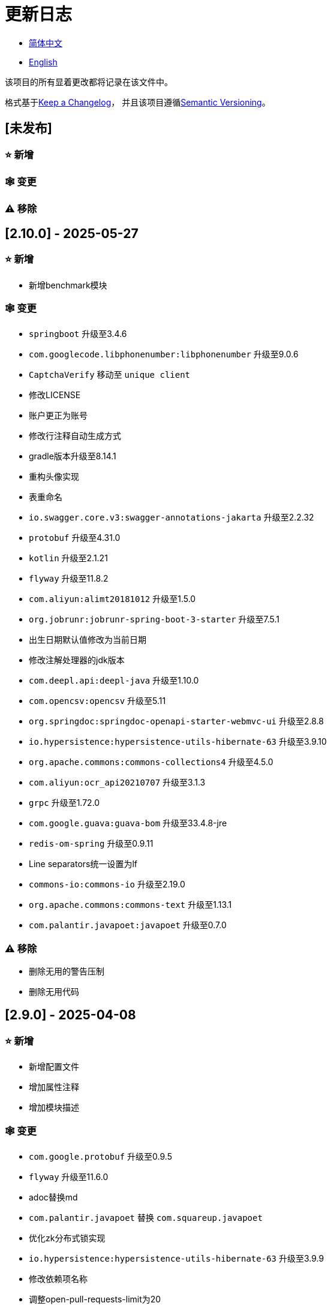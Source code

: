 :doctype: article
:imagesdir: .
:icons: font

= 更新日志

- link:CHANGELOG.zh_CN.adoc[简体中文]
- link:../CHANGELOG.adoc[English]

该项目的所有显着更改都将记录在该文件中。

格式基于link:https://keepachangelog.com/en/1.1.0/[Keep a Changelog]， 并且该项目遵循link:https://semver.org/spec/v2.0.0.html[Semantic Versioning]。

== [未发布]

=== ⭐ 新增

=== 🕸️ 变更

=== ⚠️ 移除

== [2.10.0] - 2025-05-27

=== ⭐ 新增

- 新增benchmark模块

=== 🕸️ 变更

- `springboot` 升级至3.4.6
- `com.googlecode.libphonenumber:libphonenumber` 升级至9.0.6
- `CaptchaVerify` 移动至 `unique client`
- 修改LICENSE
- 账户更正为账号
- 修改行注释自动生成方式
- gradle版本升级至8.14.1
- 重构头像实现
- 表重命名
- `io.swagger.core.v3:swagger-annotations-jakarta` 升级至2.2.32
- `protobuf` 升级至4.31.0
- `kotlin` 升级至2.1.21
- `flyway` 升级至11.8.2
- `com.aliyun:alimt20181012` 升级至1.5.0
- `org.jobrunr:jobrunr-spring-boot-3-starter` 升级至7.5.1
- 出生日期默认值修改为当前日期
- 修改注解处理器的jdk版本
- `com.deepl.api:deepl-java` 升级至1.10.0
- `com.opencsv:opencsv` 升级至5.11
- `org.springdoc:springdoc-openapi-starter-webmvc-ui` 升级至2.8.8
- `io.hypersistence:hypersistence-utils-hibernate-63` 升级至3.9.10
- `org.apache.commons:commons-collections4` 升级至4.5.0
- `com.aliyun:ocr_api20210707` 升级至3.1.3
- `grpc` 升级至1.72.0
- `com.google.guava:guava-bom` 升级至33.4.8-jre
- `redis-om-spring` 升级至0.9.11
- Line separators统一设置为lf
- `commons-io:commons-io` 升级至2.19.0
- `org.apache.commons:commons-text` 升级至1.13.1
- `com.palantir.javapoet:javapoet` 升级至0.7.0

=== ⚠️ 移除

- 删除无用的警告压制
- 删除无用代码

== [2.9.0] - 2025-04-08

=== ⭐ 新增

- 新增配置文件
- 增加属性注释
- 增加模块描述

=== 🕸️ 变更

- `com.google.protobuf` 升级至0.9.5
- `flyway` 升级至11.6.0
- adoc替换md
- `com.palantir.javapoet` 替换 `com.squareup.javapoet`
- 优化zk分布式锁实现
- `io.hypersistence:hypersistence-utils-hibernate-63` 升级至3.9.9
- 修改依赖项名称
- 调整open-pull-requests-limit为20
- `com.google.guava:guava-bom` 升级至33.4.6-jre
- `io.swagger.core.v3:swagger-annotations-jakarta` 升级至2.2.29
- `io.freefair.lombok` 升级至8.13.1
- `com.googlecode.libphonenumber:libphonenumber` 升级至9.0.2
- `org.javamoney:moneta` 升级至1.4.5
- 重命名运行配置文件
- 用户语言偏好默认值修改为EN
- @Validated替换@Valid
- 优化配置类
- zookeeper分布式锁属性新增锁路径配置
- 修改获取分布式锁方法名
- `org.springframework.cloud:spring-cloud-dependencies` 升级至2024.0.1
- `org.springdoc:springdoc-openapi-starter-webmvc-ui` 升级至2.8.6
- `kotlin` 升级至2.1.20
- `spring boot` 升级至3.4.4

=== ⚠️ 移除

- 删除使用频率低的运行文件
- 删除无用属性、类重命名

== [2.8.0] - 2025-03-14

=== ⭐ 新增

- 新增 `sdkman` 配置文件
- 增加属性注释
- 增加模块描述

=== 🕸️ 变更

- `jdk` 升级至23
- 规范变量名称格式
- `hypersistence-utils-hibernate-63` 升级至3.9.3
- `protobuf` 升级至4.30.0
- `lombok` 升级至8.12.2.1
- `org.apache.curator:curator-recipes` 升级至5.8.0
- `grpc` 升级至1.71.0
- 规范包名
- `com.googlecode.libphonenumber:libphonenumber` 升级至9.0.0
- `flyway` 升级至11.3.4
- gradle版本升级至8.13
- `com.deepl.api:deepl-java` 升级至1.9.0
- `org.jobrunr:jobrunr-spring-boot-3-starter` 升级至7.4.1

== [2.7.0] - 2025-02-22

=== ⭐ 新增

- 新增响应编码
- 新增 `.mailmap` 文件
- 账号新增手机号已验证、邮箱已验证属性字段
- 新增文档
- 添加idea编码配置
- 账号新增手机号有效性检验
- 账号新增国际电话区号

=== 🕸️ 变更

- 优化时间接口
- 账号注册密码增加正则校验
- 优化时间工具类
- `springboot` 升级至3.4.3
- 优化属性类型节省内存占用
- 修改 `mumu-users` 表字段的默认值
- 修改性别字段名称
- 文档重命名
- 优化ip工具类
- 合并工具类
- 优化git commit-msg脚本
- 修改初始密码以符合密码规则
- `hypersistence-utils-hibernate-63` 升级至3.9.2
- `flyway` 升级至11.3.2
- `tess4j` 升级至5.15.0
- `springdoc-openapi-starter-webmvc-ui` 升级至2.8.5
- `deepl-java` 升级至1.8.1
- 统一脚本位置
- 优化 `pmd` 、`checkstyle` 任务
- 开启配置缓存
- 修改缓存key名
- 存储名称统一增加前缀防止重复
- 集合名统一增加前缀防止重复
- 表名统一增加前缀防止重复
- 优化token端点错误处理逻辑
- `swagger-annotations-jakarta` 升级至2.2.28
- `lombok` 升级至8.12.1
- 更换图标
- `jobrunr-spring-boot-3-starter` 升级至7.4.0
- `grpc` 升级至1.70.0
- `org.jetbrains:annotations` 升级至26.0.2
- `kotlin` 升级至2.1.10

=== 🐞 修复

- 解决编译警告
- 修复刷新token异常

=== ⚠️ 移除

- 删除无用依赖
- 移除无用代码

== [2.6.0] - 2025-01-25

=== ⭐ 新增

- 新增响应编码
- RateLimitingCustomGenerateProvider增加bean创建条件
- 新增方法注释
- ResponseCode新增status属性
- 新增swagger转换器
- 新增下载所有包含权限路径的权限数据
- 新增json数据下载通用方法
- 删除指定账号地址
- 新增修改账号地址接口
- 新增设置账号默认地址和查询附近的账号接口
- 账号地址新增定位属性

=== 🕸️ 变更

- 归档角色、权限查询新增描述信息匹配条件
- 角色查询新增描述信息匹配条件
- 出于安全考虑默认接口权限设置为不允许任何人访问
- 优化权限配置属性
- gradle升级至8.12.1
- flyway升级至11.2.0
- grpc升级至1.69.1
- com.aliyun:alimt20181012升级至1.4.0
- minio升级至8.5.17
- 修改code属性类型为基本数据类型
- 优化工具类实现
- 优化文件下载工具类
- opencsv升级至5.10
- springdoc-openapi-starter-webmvc-ui升级至2.8.3
- protobuf升级至4.29.3
- 调整角色权限保存时机
- 权限查询新增描述信息匹配条件
- 优化线程变量定义
- 优化已归档属性类型
- 时间格式调整
- 优化多语言标识设置逻辑
- 系统设置增加缓存
- resilience4j-retry升级至2.3.0

=== 🐞 修复

- 修复签名过滤器中文乱码问题

=== ⚠️ 移除

- 移除规则引擎

== [2.5.0] - 2024-12-31

=== ⭐ 新增

- 验证码生成增加参数校验
- 增加方法注释
- 新增anyRole配置
- 新增api说明文件
- 新增根据code查询角色接口
- 权限验证可以指定权限允许范围

=== 🕸️ 变更

- 修改方法名
- 修改响应状态值引用
- grpc升级至1.69.0
- flyway升级至11.1.0
- io.swagger.core.v3:swagger-annotations-jakarta升级至2.2.27
- org.apache.commons:commons-text升级至1.13.0
- gradle版本升级至8.12
- 优化sql日志打印拓展功能
- 优化权限配置
- 修改passwordEncoder bean实例名称和类型
- 修改创建时间修改时间默认值
- 类名规范性修改
- 优化code style配置文件
- 优化gradle配置
- 重构验证码生成逻辑
- 替换已弃用代码

=== 🐞 修复

- 修复角色账号新增失败

=== ⚠️ 移除

- 删除无用功能
- 删除无用文件

== [2.4.0] - 2024-12-14

=== ⭐ 新增

- 账号领域模型新增数字偏好属性
- 集成规则引擎
- 新增时区校验通用方法
- 新增账号余额字段
- 新增根据code删除角色接口
- 新增根据code查询权限接口
- 新增下载所有权限内容接口
- 新增文件下载工具类
- 新增根据code删除权限接口
- 新增雪花算法ID生成器
- 新增自定义ObservationPredicate
- 新增缓存等级枚举类
- 账号新增个性签名和昵称属性
- 权限角色新增description字段
- 新增自定义AccessDeniedHandler
- 新增根据ID查询角色grpc接口
- 角色新增血缘关系

=== 🕸️ 变更

- 长整型序列化成字符串防止丢失精度
- 类名规范性修改
- 优化继承关系
- 优化grpc接口
- protobuf升级至4.29.1
- flyway升级至11.0.1
- 优化文件服务上传接口
- 优化文件服务下载接口
- 国际化默认翻译修改为英文
- 按照ISO 639-1标准修改LanguageEnum
- 优化依赖
- 精简包名
- SpringCloud升级至2024.0.0
- 服务端口和grpc端口修改为随机可用端口
- io.minio:minio升级至8.5.14
- grpc升级至1.68.2
- org.springdoc:springdoc-openapi-starter-webmvc-ui升级至2.7.0
- 精简claim中自定义key名称
- 修改lombok插件版本引用方式
- kotlin版本升级至2.1.0
- 利用文本块优化字符串
- 优化consul配置
- grpc spring boot框架更换成net.devh
- io.swagger.core.v3:swagger-annotations-jakarta升级至2.2.26
- SpringBoot升级至3.4.0
- org.jobrunr:jobrunr-spring-boot-3-starter升级至7.3.2
- commons-io:commons-io升级至2.18.0
- 修改TokenGatewayImpl=validity方法验证逻辑
- 重新梳理token缓存和校验逻辑
- gradle升级至8.11.1
- 优化token权限范围

=== 🐞 修复

- 修复授权码模式不可用

== [2.3.0] - 2024-11-19

=== ⭐ 新增

- 国际化新增日语、中文繁体、韩语、俄语支持
- 新增数字签名过滤器预防重放攻击
- 新增根据ID获取权限grpc接口
- AuthorityFindByIdCmdExe新增异常处理
- 新增幂等性拓展功能
- 新增格式化后版本号生成功能
- 新增checkstyle插件
- 新增pmd插件.
- 新增checkstyle、pmd github workflow
- 新增git hook脚本
- 权限新增血缘关系功能

=== 🕸️ 变更

- 优化数据源拓展配置
- 优化签名验证逻辑
- gradle版本升级至8.11
- com.aliyun:ocr_api20210707升级至3.1.2
- com.deepl.api:deepl-java升级至1.7.0
- org.bytedeco:javacv-platform升级至1.5.11
- flyway升级至10.21.0
- mapstruct升级至1.6.3
- io.hypersistence:hypersistence-utils-hibernate-63升级至3.9.0
- grpc升级至1.68.1
- com.redis.om:redis-om-spring升级至0.9.7
- io.minio:minio升级至8.5.13
- protobuf升级至4.28.3
- springboot升级至3.3.5
- org.apache.zookeeper:zookeeper升级至3.9.3

=== 🐞 修复

- 修复Intellij启动项目banner信息缺失问题
- 修复代码规范问题

== [2.2.0] - 2024-10-24

=== ⭐ 新增

- 统一响应结果增加traceId字段
- 统一响应结果增加时间戳字段
- 账号角色关系、角色权限关系增加缓存
- 当前登录账号信息查询接口增加缓存
- 账号新增分页查询接口
- 新增下线用户接口
- 新增退出登录接口
- 新增项目启动成功监听器
- 新增账号系统设置
- 角色增加缓存
- 根据ID查询权限增加缓存
- 客户端模块增加项目信息打印
- 新增根据ID获取账号基本信息接口
- 账号ID新增不等于0校验
- 角色新增归档数据查询接口
- 新增HttpMessageNotReadableException全局异常处理
- 已归档权限新增不查询总数的分页查询
- 新增检查序列化ID是否存在重复的脚本
- 权限新增不查询总数的分页查询
- 角色查询增加角色相关权限详细信息返回
- 角色新增不查询总数的分页查询
- MapStruct mapper统一增加unmappedTargetPolicy = ReportingPolicy.IGNORE

=== 🐞 修复

- 修复update_license_current_year.sh执行后可能导致文件内容乱码问题

=== 🕸️ 变更

- 规范接口参数，降低复杂度
- 优化grpc接口
- 日志保留策略调整
- 优化账号查询结果
- io.swagger.core.v3:swagger-annotations-jakarta升级至2.2.25
- flyway升级至10.20.0
- org.jobrunr:jobrunr-spring-boot-3-starter升级至7.3.1
- 更新README文档中基础设施部分说明
- 规范类名和接口方法名
- 更换图标
- 完善账号接口参数注释
- 分页查询当前页默认从1开始
- 按照restful规范重构接口
- 页码参数重命名为current
- 优化账号登录性能
- 在线用户数量统计逻辑优化
- CustomDescription注解重命名为Meta、GenerateDescription注解重命名为Metamodel
- kotlin升级至2.0.21
- org.apache.curator:curator-recipes升级至5.7.1
- org.jetbrains:annotations升级至26.0.1
- 接口参数由List类型修改为Collection类型
- redis-om-spring升级至0.9.6
- BaseClientObject日期属性格式修改为符合按照ISO-8601标准
- 优化多语言获取逻辑防止NPE
- 根据数据库范式重构文本广播消息表及对应逻辑
- io.hypersistence:hypersistence-utils-hibernate-63升级至3.8.3
- com.google.guava:guava-bom升级至33.3.1-jre
- 账号性别&语言类型修改为varchar消除数据库差异
- 更新注解处理器提示信息

=== ⚠️ 移除

- 移除不常用且用途危险的grpc方法
- 删除认证相关重复配置

== [2.1.0] - 2024-09-30

=== ⭐ 新增

- 新增条件执行器
- 新增条件注解
- 获取当前登录账号信息接口增加账号角色权限信息返回
- 注解处理器增加版本信息生成
- grpc增加服务发现客户端名称解析器
- 增加flyway插件
- 新增检查并设置环境变量脚本
- 新增license脚本
- 删除账号&删除账号归档数据时同时删除账号地址数据
- 项目版本（开发、测试、预发布）增加git hash值标识
- 新增限流拓展功能
- 新增根据ID删除订阅消息、广播消息归档数据定时任务
- 新增根据ID删除角色、账号归档数据定时任务
- 新增根据ID删除权限归档数据定时任务
- 危险操作注解value属性增加参数替换功能

=== 🐞 修复

- 修复根据ID更新用户角色接口时用户地址为空问题

=== 🕸️ 变更

- 按照数据库范式重构账号和角色映射关系，允许账号同时拥有多个角色
- 账号支持添加多个地址
- 按照数据库范式重构角色和权限映射关系
- collections4 CollectionUtils替换spring CollectionUtils
- 更新flyway脚本位置
- gradle版本升级至8.10.2
- 统一认证端点处理器
- grpc版本升级至1.68.0
- deepl-java升级至1.6.0
- commons-io升级至2.17.0
- 内置环境变量名修改为小写
- 修改jpa扫描范围
- springboot升级至3.3.4
- protobuf升级至4.28.2
- 修改Rsa=jksKeyPair默认值
- 完善账号注册grpc接口参数属性
- flyway升级至10.18.0
- mapstruct升级至1.6.2
- 更新SECURITY文档内容
- log4j2设置UTF-8为默认编码
- 优化项目结构
- 优化权限归档定时任务执行逻辑

=== ⚠️ 移除

- 统一认证端点处理器去除日志自动上传功能降低架构复杂度
- 删除暂时不用的插件

== [2.0.0] - 2024-09-06

=== ⭐ 新增

- 添加了中文版的 README 文档
- 添加了中文版的贡献指南
- 添加了人脸检测功能
- 添加了 OCR 扩展功能
- 添加了根据省或州 ID 获取省或州、根据省或州 ID 获取省或州（包括下级城市）、根据城市 ID 获取省或州的功能
- 添加了根据国家 ID 获取省或州信息、根据省或州 ID 获取城市信息的接口
- 添加了获取国家详细信息的接口（不包含省、州、城市信息）
- 添加了获取国家详细信息的接口
- 添加了全球地理数据 JSON 文件
- 添加了新建账号和添加地址的接口
- 为账号添加了地址属性
- 添加了数据脱敏工具类
- 添加了危险操作的注释和切面
- 为与角色权限相关的操作添加了危险操作注解
- 在角色归档时增加了判断是否正在使用，不能归档
- 增加了归档时的权限，判断是否正在使用
- 添加了分页查询归档权限的接口

=== 🕸️ 变更

- 项目重命名
- 优化单元测试逻辑
- 消除重复常量
- 阿里云机器翻译 Bean 初始化增加判断
- 统一依赖名称
- 更换图标
- 将 protobufBomVersion 从 3.25.3 升级到 4.28.0
- 使用 commons-lang3 的 StringUtils 替换 spring 的 StringUtils
- 为相关实体添加了序列化接口

== [1.0.4] - 2024-08-27

=== ⭐ 新增

- 添加了 PR 徽章
- 添加了国际化信息
- 添加了贡献者列表
- 添加了标签操作
- 添加了问候操作
- 添加了详细的异常信息打印功能
- gRPC 方法权限增加了配置文件配置方式
- 新增了获取当前服务器时间的接口
- 添加了二维码相关功能
- 添加了条形码相关功能
- 添加了注解处理器以实现类描述信息生成功能
- 为 jar 任务的清单文件添加了 Application-Version
- Spring Boot 的 bootJar 任务添加了签名
- Spring Boot 的 bootJar 任务添加了许可证文件打包
- 添加了归档的基本属性
- 新增了归档表的触发器
- 文本订阅消息新增了根据 ID 从归档中恢复消息的功能
- 添加了归档和从归档中恢复的权限
- 权限的新增、删除和修改兼容归档逻辑
- 为角色添加了归档和恢复功能
- 为账号新增了归档和恢复功能
- 添加了 Slack 徽章

=== 🐞 修复

- 修复权限验证异常

=== 🕸️ 变更

- 修改了慢 SQL 表格式
- 修改了慢 SQL 统计阈值
- 优化了非空过滤逻辑
- 在日志中屏蔽敏感信息
- 统一了权限校验逻辑
- 更换图标
- Gradle 版本升级到 8.10
- 更新了消息服务的数据库触发函数和触发器
- Spring Boot 版本升级到 3.3.3
- Kotlin 版本升级到 2.0.20
- Flyway 版本升级到 10.17.2
- redis-om-spring 版本升级到 0.9.5
- MapStruct 版本升级到 1.6.0
- Guava 版本升级到 33.3.0-jre
- Minio 版本升级到 8.5.12

=== ⚠️ 移除

- 全局排除 tomcat
- 消息服务消息状态删除存档属性

== [1.0.3] - 2024-08-07

=== ⭐ 新增

- 添加了自定义 JKS 密钥功能
- 添加了 `NotBlankOrNull` 校验注解
- `CommonConstants` 添加了私有构造函数
- 为账号模型添加了年龄属性
- 为账号添加了生日属性
- 添加了慢 SQL 统计功能
- 添加了 `project-report` 插件
- 添加了 `IllegalArgumentException` 全局异常处理
- 添加了签名插件
- 添加了机器翻译功能
- 文本订阅消息新增了查询所有和某个人的消息记录功能
- 文本广播消息转发增加了接收者验证
- 添加了基于 ID 的文本广播消息归档功能
- 添加了基于 ID 的文本订阅消息归档功能
- 添加了文本订阅和广播消息归档表
- 新增索引
- 新增了文本广播消息的触发器
- 文本订阅消息新增了基于 ID 的未读消息接口
- 客户端对象转换添加了后处理
- 添加了 `BeanNameConstants`
- 文本订阅消息新增了查询当前用户发送的所有消息的接口
- 新增了顶级客户端对象的基本属性
- 文本广播消息新增了查询当前用户发送的所有消息的接口
- 添加了基于 ID 删除文本广播消息的功能
- 添加了基于 ID 读取文本广播消息的功能
- 添加了基于 ID 删除文本订阅消息的功能
- 添加了基于 ID 阅读文本订阅消息的功能

=== 🐞 修复

- 修复权限验证异常
- 修复拼写错误

=== 🕸️ 变更

- 修改 GitHub Actions 的默认分支为 `develop`
- 规范 `libs.versions.toml` 的键值命名
- `spring-cloud` 升级到 2023.0.3
- 全局排除 `logback`
- `redis-om-spring` 升级到 0.9.4
- 添加了基于 ID 阅读文本订阅消息的限制
- 添加了基于 ID 阅读文本广播消息的限制
- `SubscriptionTextMessageRepository=findByIdAndReceiverId` 参数添加了 `NotNull` 注解
- 统一修改了 `EnableRedisDocumentRepositories` 注解的范围
- 分页查询统一添加了页码和当前页码参数值的校验
- 优化了订阅和广播通道的存储逻辑
- 将 `group` 和 `version` 提取到 `gradle.properties` 文件中

== [1.0.2] - 2024-07-19

=== ⭐ 新增

- 集成了 `redis-om-spring` 注解处理器
- 异常提示内容适应用户语言偏好
- 为权限相关函数添加了参数校验
- 权限模块增加了 `refresh_token` 的 Redis 存储和有效性验证
- 权限模块增加了客户端令牌的 Redis 存储和验证
- 权限模块新增了数据初始化脚本
- 消息模块和权限模块集成了 `jobrunr-spring-boot-3-starter`
- 新增了消息模块
- 消息模块增加了 WebSocket Netty 实现
- 消息模块实现了订阅文本消息转发功能
- 消息模块实现了广播文本消息发布功能

=== 🐞 修复

- 修复权限名称格式提示信息错误
- 修复token有效性验证失败的问题

=== 🕸️ 变更

- 权限代码添加了唯一约束
- 修改了 gRPC 同步调用方法
- 更新了权限 gRPC 接口单元测试逻辑，以确保完整性和独立性
- 为角色代码添加了唯一性验证
- 为账号邮箱地址添加了唯一性验证
- 更新权限时，判断更新的代码是否已存在
- 更新账号时，检查更新的邮箱地址是否已存在
- 更新角色时，添加了对代码的唯一性检查
- 将 Lombok Gradle 插件修改为 `latest.release`
- 更新账号时，验证更新后的账号名是否唯一
- 统一了认证服务数据库表索引名称命名规范
- 在密码认证下，将 `principalName` 更改为 `username`
- 客户端令牌结合了角色权限和客户端自身的权限
- 调整了日志文件大小的上限至 250MB
- 将 Gradle 版本升级到 8.9
- 操作日志和系统日志的 Kafka 主题名称及 Elasticsearch 索引名称提取到 `LogProperties`
- 账号被禁用或删除时，清除当前账号的登录信息
- `PgSqlFunctionNameConstants` 添加了 `final` 访问修饰符
- Gradle 从 Groovy 迁移到 Kotlin

=== ⚠️ 移除

- 删除 log4j2 OnStartupTriggeringPolicy 策略
- 删除gradle jvmargs中的-Xmx、-XX:MaxMetaspaceSize配置

== [1.0.1] - 2024-06-28

=== ⭐ 新增

- 唯一数据生成服务新增了代码生成和验证功能
- 添加了邮件服务
- 邮件服务中新增了模板邮件通知功能
- 添加了文件服务
- 文件服务增加了流式文件上传、下载、删除和获取文本格式文件内容的功能
- 为账号添加了语言偏好和时区属性
- 唯一数据生成服务中新增了获取可用时区列表的接口
- 新增了短信模块

=== 🐞 修复

- 修复了事务无效的问题
- 修复了国际化异常提示错误

=== 🕸️ 变更

- 账号注册功能新增了时区有效性检查
- 账号注册功能新增了验证码检查
- 修改了用户表、权限表和角色表的数据库列为 `NOT_NULL`，并添加了相应的默认值
- 账号注册 gRPC 接口参数属性修改为包装类
- 修改了 gRPC 通道关闭逻辑
- 集成了 MapStruct 以替代原有的 Bull 进行对象转换
- 删除了当前账号功能，并添加了验证码验证
- 令牌声明中新增了账号语言偏好属性
- Spring Boot 升级到 3.3.1
- `redis-om-spring` 升级到 0.9.3
- `hypersistence-utils-hibernate-63` 升级到 3.7.7

=== ⚠️ 移除

- 删除 Flyway gradle 插件
- sql 文件删除许可证

== [1.0.0] - 2024-06-13

=== ⭐ 新增

- 身份验证服务器
- 资源服务器客户端
- 操作日志收集功能
- 系统日志收集功能
- 分布式唯一主键生成
- 基于zookeeper的分布式锁

